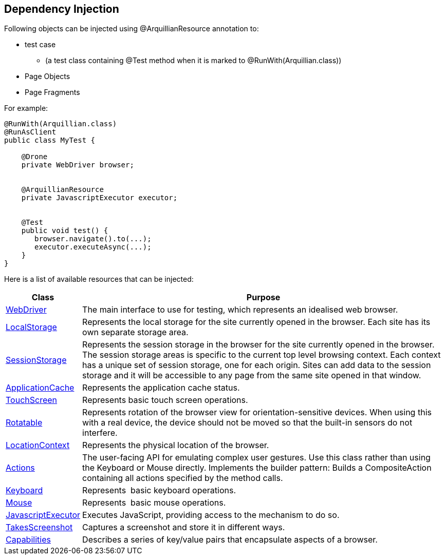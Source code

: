 ifdef::env-github,env-browser[]
:tip-caption: :bulb:
:note-caption: :information_source:
:important-caption: :heavy_exclamation_mark:
:caution-caption: :fire:
:warning-caption: :warning:
:outfilesuffix: .adoc
endif::[]

== Dependency Injection

Following objects can be injected using @ArquillianResource annotation
to:

* test case
** (a test class containing @Test method when it is marked to
@RunWith(Arquillian.class))
* Page Objects
* Page Fragments

For example:

[source,java]
----
@RunWith(Arquillian.class)
@RunAsClient
public class MyTest ﻿{

    @Drone
    private WebDriver browser;


    @ArquillianResource
    private JavascriptExecutor executor;


    @Test
    public void test() {
       browser.navigate().to(...);
       executor.executeAsync(...);
    }
}
----

Here is a list of available resources that can be injected:

[cols="2,10", options="header"]
|===
|Class |Purpose

|http://seleniumhq.github.io/selenium/docs/api/java/org/openqa/selenium/WebDriver.html[WebDriver]
|The main interface to use for testing, which represents an idealised
web browser.

|http://seleniumhq.github.io/selenium/docs/api/java/org/openqa/selenium/html5/WebStorage.html[LocalStorage]
|Represents the local storage for the site currently opened in the
browser. Each site has its own separate storage area.

|https://seleniumhq.github.io/selenium/docs/api/java/org/openqa/selenium/html5/SessionStorage.html[SessionStorage]
|Represents the session storage in the browser for the site currently
opened in the browser. The session storage areas is specific to the
current top level browsing context. Each context has a unique set of
session storage, one for each origin. Sites can add data to the session
storage and it will be accessible to any page from the same site opened
in that window.

|http://seleniumhq.github.io/selenium/docs/api/java/org/openqa/selenium/html5/ApplicationCache.html[ApplicationCache]
|Represents the application cache status.

|https://seleniumhq.github.io/selenium/docs/api/java/org/openqa/selenium/interactions/TouchScreen.html[TouchScreen]
|Represents basic touch screen operations.

|http://seleniumhq.github.io/selenium/docs/api/java/org/openqa/selenium/Rotatable.html[Rotatable]
|Represents rotation of the browser view for orientation-sensitive
devices. When using this with a real device, the device should not be
moved so that the built-in sensors do not interfere.

|http://seleniumhq.github.io/selenium/docs/api/java/org/openqa/selenium/html5/LocationContext.html[LocationContext]
|Represents the physical location of the browser.

|http://seleniumhq.github.io/selenium/docs/api/java/org/openqa/selenium/interactions/Actions.html[Actions]
|The user-facing API for emulating complex user gestures. Use this class
rather than using the Keyboard or Mouse directly. Implements the builder
pattern: Builds a CompositeAction containing all actions specified by
the method calls.

|https://seleniumhq.github.io/selenium/docs/api/java/org/openqa/selenium/interactions/Keyboard.html[Keyboard]
|Represents  basic keyboard operations.

|https://seleniumhq.github.io/selenium/docs/api/java/org/openqa/selenium/interactions/Mouse.html[Mouse]
|Represents  basic mouse operations.

|http://seleniumhq.github.io/selenium/docs/api/java/org/openqa/selenium/JavascriptExecutor.html[JavascriptExecutor]
|Executes JavaScript, providing access to the mechanism to do so.

|http://seleniumhq.github.io/selenium/docs/api/java/org/openqa/selenium/TakesScreenshot.html[TakesScreenshot]
|Captures a screenshot and store it in different ways.

|http://seleniumhq.github.io/selenium/docs/api/java/org/openqa/selenium/Capabilities.html[Capabilities]
|Describes a series of key/value pairs that encapsulate aspects of a
browser.
|===
